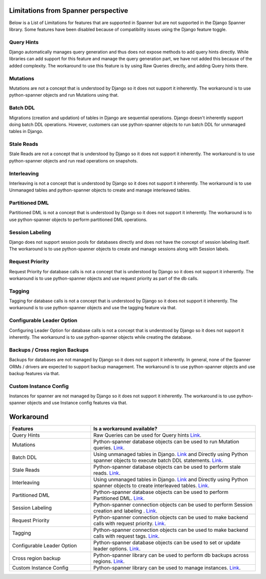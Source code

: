 Limitations from Spanner perspective
------------------------------------

Below is a List of Limitations for features that are supported in Spanner but 
are not supported in the Django Spanner library. Some features have been 
disabled because of compatibility issues using the Django feature toggle.

Query Hints
~~~~~~~~~~~
Django automatically manages query generation and thus does not expose methods
to add query hints directly. While libraries can add support for this feature 
and manage the query generation part, we have not added this because of the 
added complexity. The workaround to use this feature is by using Raw Queries 
directly, and adding Query hints there.

Mutations
~~~~~~~~~
Mutations are not a concept that is understood by Django so it does not support
it inherently. The workaround is to use python-spanner objects and run Mutations using that.

Batch DDL
~~~~~~~~~
Migrations (creation and updation) of tables in Django are sequential operations. 
Django doesn't inherently support doing batch DDL operations. However, customers 
can use python-spanner objects to run batch DDL for unmanaged tables in Django.

Stale Reads
~~~~~~~~~~~
Stale Reads are not a concept that is understood by Django so it does not support 
it inherently. The workaround is to use python-spanner objects and run read operations on snapshots.

Interleaving
~~~~~~~~~~~~
Interleaving is not a concept that is understood by Django so it does not support 
it inherently. The workaround is to use Unmanaged tables and python-spanner objects 
to create and manage interleaved tables.


Partitioned DML
~~~~~~~~~~~~~~~
Partitioned DML is not a concept that is understood by Django so it does not support 
it inherently. The workaround is to use python-spanner objects to perform partitioned 
DML operations.

Session Labeling
~~~~~~~~~~~~~~~~
Django does not support session pools for databases directly and does not have the 
concept of session labeling itself. The workaround is to use python-spanner objects 
to create and manage sessions along with Session labels.

Request Priority
~~~~~~~~~~~~~~~~
Request Priority for database calls is not a concept that is understood by Django so 
it does not support it inherently. The workaround is to use python-spanner objects 
and use request priority as part of the db calls.

Tagging
~~~~~~~
Tagging for database calls is not a concept that is understood by Django so it does not 
support it inherently. The workaround is to use python-spanner objects and use the 
tagging feature via that.

Configurable Leader Option
~~~~~~~~~~~~~~~~~~~~~~~~~~
Configuring Leader Option for database calls is not a concept that is understood by 
Django so it does not support it inherently. The workaround is to use python-spanner 
objects while creating the database.

Backups / Cross region Backups
~~~~~~~~~~~~~~~~~~~~~~~~~~~~~~
Backups for databases are not managed by Django so it does not support it inherently. 
In general, none of the Spanner ORMs / drivers are expected to support backup management.
The workaround is to use python-spanner objects and use backup features via that.

Custom Instance Config
~~~~~~~~~~~~~~~~~~~~~~
Instances for spanner are not managed by Django so it does not support it inherently. 
The workaround is to use python-spanner objects and use Instance config features via that.

Workaround
----------

.. list-table::
   :widths: 33 67
   :header-rows: 1

   * - Features
     - Is a workaround available?
   * - Query Hints
     - Raw Queries can be used for Query hints `Link <https://stackoverflow.com/a/28350704/3027854>`__.
   * - Mutations
     - Python-spanner database objects can be used to run Mutation queries. `Link <https://cloud.google.com/spanner/docs/modify-mutation-api#python>`__.
   * - Batch DDL
     - Using unmanaged tables in Django. `Link <https://docs.djangoproject.com/en/4.0/ref/models/options/#managed>`__ and Directly using Python spanner objects to execute batch DDL statements. `Link <https://cloud.google.com/spanner/docs/getting-started/python#create_a_database>`__.
   * - Stale Reads
     - Python-spanner database objects can be used to perform stale reads. `Link <https://cloud.google.com/spanner/docs/reads#python>`__.
   * - Interleaving
     - Using unmanaged tables in Django. `Link <https://docs.djangoproject.com/en/4.0/ref/models/options/#managed>`__ and Directly using Python spanner objects to create interleaved tables. `Link <https://cloud.google.com/spanner/docs/getting-started/python#create_a_database>`__.
   * - Partitioned DML
     - Python-spanner database objects can be used to perform Partitioned DML. `Link <https://cloud.google.com/spanner/docs/dml-partitioned#python>`__.
   * - Session Labeling
     - Python-spanner connection objects can be used to perform Session creation and labeling . `Link <https://cloud.google.com/spanner/docs/sessions#python>`__.
   * - Request Priority
     - Python-spanner connection objects can be used to make backend calls with request priority. `Link <https://cloud.google.com/spanner/docs/reference/rest/v1/RequestOptions>`__.
   * - Tagging
     - Python-spanner connection objects can be used to make backend calls with request tags. `Link <https://cloud.google.com/spanner/docs/reference/rest/v1/RequestOptions>`__.
   * - Configurable Leader Option
     - Python-spanner database objects can be used to set or update leader options. `Link <https://cloud.google.com/spanner/docs/modifying-leader-region#python>`__.
   * - Cross region backup
     - Python-spanner library can be used to perform db backups across regions. `Link <https://cloud.google.com/spanner/docs/backup>`__.
   * - Custom Instance Config
     - Python-spanner library can be used to manage instances. `Link <https://googleapis.dev/python/spanner/latest/instance-api.html>`__.
